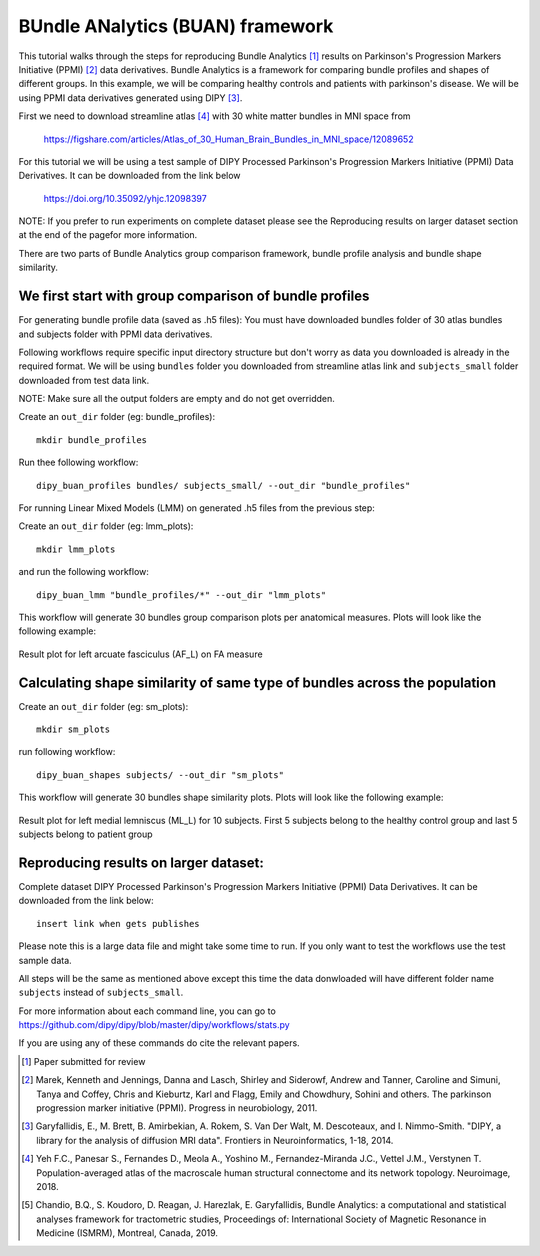.. _BUAN_flow:

=================================
BUndle ANalytics (BUAN) framework
=================================

This tutorial walks through the steps for reproducing Bundle Analytics [1]_ results
on Parkinson's Progression Markers Initiative (PPMI) [2]_ data derivatives.
Bundle Analytics is a framework for comparing bundle profiles and shapes of
different groups. In this example, we will be comparing healthy controls and
patients with parkinson's disease. We will be using PPMI data derivatives generated
using DIPY [3]_.


First we need to download streamline atlas [4]_ with 30 white matter bundles
in MNI space from

    `<https://figshare.com/articles/Atlas_of_30_Human_Brain_Bundles_in_MNI_space/12089652>`_

For this tutorial we will be using a test sample of DIPY Processed Parkinson's
Progression Markers Initiative (PPMI) Data Derivatives. It can be downloaded
from the link below

     `<https://doi.org/10.35092/yhjc.12098397>`_

NOTE: If you prefer to run experiments on complete dataset please see the
Reproducing results on larger dataset section at the end of the pagefor more
information.

There are two parts of Bundle Analytics group comparison framework,
bundle profile analysis and bundle shape similarity.

-------------------------------------------------------
We first start with group comparison of bundle profiles
-------------------------------------------------------

For generating bundle profile data (saved as .h5 files):
You must have downloaded bundles folder of 30 atlas bundles and subjects folder
with PPMI data derivatives.

Following workflows require specific input directory structure but don't worry
as data you downloaded is already in the required format. We will be using ``bundles``
folder you downloaded from streamline atlas link and ``subjects_small`` folder
downloaded from test data link.

NOTE: Make sure all the output folders are empty and do not get overridden.

Create an ``out_dir`` folder (eg: bundle_profiles)::

    mkdir bundle_profiles

Run thee following workflow::

    dipy_buan_profiles bundles/ subjects_small/ --out_dir "bundle_profiles"


For running Linear Mixed Models (LMM) on generated .h5 files from the previous
step:

Create an ``out_dir`` folder (eg: lmm_plots)::

    mkdir lmm_plots

and run the following workflow::

    dipy_buan_lmm "bundle_profiles/*" --out_dir "lmm_plots"

This workflow will generate 30 bundles group comparison plots per anatomical measures.
Plots will look like the following example:

.. figure:: https://github.com/dipy/dipy_data/blob/master/AF_L_fa.png?raw=true
    :width: 70 %
    :alt: alternate text
    :align: center

    Result plot for left arcuate fasciculus (AF_L) on FA measure

--------------------------------------------------------------------------
Calculating shape similarity of same type of bundles across the population
--------------------------------------------------------------------------

Create an ``out_dir`` folder (eg: sm_plots)::

    mkdir sm_plots

run following workflow::

    dipy_buan_shapes subjects/ --out_dir "sm_plots"

This workflow will generate 30 bundles shape similarity plots.
Plots will look like the following example:

.. figure:: https://github.com/dipy/dipy_data/blob/master/SM_moved_ML_L__recognized.png?raw=true
    :width: 70 %
    :alt: alternate text
    :align: center

    Result plot for left medial lemniscus (ML_L) for 10 subjects.
    First 5 subjects belong to the healthy control group and last 5 subjects belong to patient group

--------------------------------------
Reproducing results on larger dataset:
--------------------------------------

Complete dataset DIPY Processed Parkinson's Progression Markers Initiative (PPMI)
Data Derivatives. It can be downloaded from the link below::

     insert link when gets publishes

Please note this is a large data file and might take some time to run. If you
only want to test the workflows use the test sample data.

All steps will be the same as mentioned above except this time the data donwloaded
will have different folder name ``subjects`` instead of ``subjects_small``.

For more information about each command line, you can go to
`<https://github.com/dipy/dipy/blob/master/dipy/workflows/stats.py>`_

If you are using any of these commands do cite the relevant papers.

.. [1] Paper submitted for review

.. [2] Marek, Kenneth and Jennings, Danna and Lasch, Shirley and Siderowf,
    Andrew and Tanner, Caroline and Simuni, Tanya and Coffey, Chris and Kieburtz,
    Karl and Flagg, Emily and Chowdhury, Sohini and others.
    The parkinson progression marker initiative (PPMI).
    Progress in neurobiology, 2011.

.. [3] Garyfallidis, E., M. Brett, B. Amirbekian, A. Rokem,
    S. Van Der Walt, M. Descoteaux, and I. Nimmo-Smith.
    "DIPY, a library for the analysis of diffusion MRI data".
    Frontiers in Neuroinformatics, 1-18, 2014.

.. [4] Yeh F.C., Panesar S., Fernandes D., Meola A., Yoshino M.,
    Fernandez-Miranda J.C., Vettel J.M., Verstynen T.
    Population-averaged atlas of the macroscale human structural
    connectome and its network topology.
    Neuroimage, 2018.

.. [5] Chandio, B.Q., S. Koudoro, D. Reagan, J. Harezlak,
    E. Garyfallidis, Bundle Analytics: a computational and statistical
    analyses framework for tractometric studies, Proceedings of:
    International Society of Magnetic Resonance in Medicine (ISMRM),
    Montreal, Canada, 2019.



